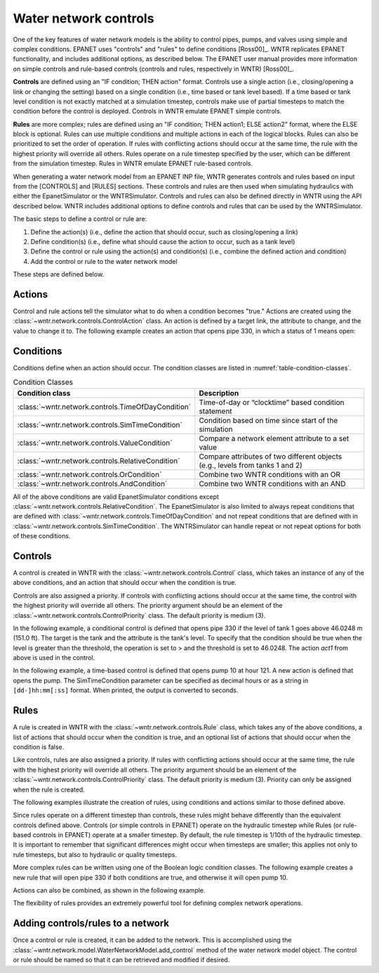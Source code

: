.. raw:: latex

    \clearpage
	
Water network controls
======================================

One of the key features of water network models is the ability to control pipes, pumps, and valves using simple and complex conditions.  
EPANET uses "controls" and "rules" to define conditions [Ross00]_. WNTR replicates EPANET functionality, and includes additional options, as described below. The EPANET user manual provides more information on simple controls and rule-based controls (controls and rules, respectively in WNTR) [Ross00]_.

**Controls** are defined using an "IF condition; THEN action" format.  
Controls use a single action (i.e., closing/opening a link or changing the setting) based on a single condition (i.e., time based or tank level based).
If a time based or tank level condition is not exactly matched at a simulation timestep, controls make use of partial timesteps to match the condition before the control is deployed.
Controls in WNTR emulate EPANET simple controls.

**Rules** are more complex; rules are defined using an "IF condition; THEN action1; ELSE action2" format, where the ELSE block is optional.
Rules can use multiple conditions and multiple actions in each of the logical blocks.  Rules can also be prioritized to set the order of operation.
If rules with conflicting actions should occur at the same time, the rule with the highest priority will override all others.
Rules operate on a rule timestep specified by the user, which can be different from the simulation timestep.  
Rules in WNTR emulate EPANET rule-based controls.

When generating a water network model from an EPANET INP file, WNTR generates controls and rules based on input from the [CONTROLS] and [RULES] sections.  
These controls and rules are then used when simulating hydraulics with either the EpanetSimulator or the WNTRSimulator.
Controls and rules can also be defined directly in WNTR using the API described below.
WNTR includes additional options to define controls and rules that can be used by the WNTRSimulator.

The basic steps to define a control or rule are:

1. Define the action(s) (i.e., define the action that should occur, such as closing/opening a link)
2. Define condition(s) (i.e., define what should cause the action to occur, such as a tank level)
3. Define the control or rule using the action(s) and condition(s) (i.e., combine the defined action and condition)
4. Add the control or rule to the water network model

These steps are defined below.  

.. only:: latex

   See the `online API documentation <https://wntr.readthedocs.io/en/latest/apidoc/wntr.network.controls.html>`_ for more information on controls.
   
Actions
-----------------------

Control and rule actions tell the simulator what to do when a condition becomes "true." 
Actions are created using the :class:`~wntr.network.controls.ControlAction` class.
An action is defined by a target link, the attribute to change, and the value to change it to.
The following example creates an action that opens pipe 330, in which a status of 1 means open:

.. doctest::
    :hide:

    >>> import wntr
    >>> try:
    ...    wn = wntr.network.model.WaterNetworkModel('../examples/networks/Net3.inp')
    ... except:
    ...    wn = wntr.network.model.WaterNetworkModel('examples/networks/Net3.inp')
    ...

.. doctest::

    >>> import wntr # doctest: +SKIP
    >>> import wntr.network.controls as controls
	
    >>> wn = wntr.network.WaterNetworkModel('networks/Net3.inp') # doctest: +SKIP
    >>> pipe = wn.get_link('330')
    >>> act1 = controls.ControlAction(pipe, 'status', 1)
    >>> print(act1)
    PIPE 330 STATUS IS OPEN

Conditions
----------

Conditions define when an action should occur. The condition classes are listed in :numref:`table-condition-classes`.

.. _table-condition-classes:
.. table:: Condition Classes

   ====================================================  ========================================================================================
   Condition class                                       Description
   ====================================================  ========================================================================================
   :class:`~wntr.network.controls.TimeOfDayCondition`	 Time-of-day or “clocktime” based condition statement
   :class:`~wntr.network.controls.SimTimeCondition`	     Condition based on time since start of the simulation
   :class:`~wntr.network.controls.ValueCondition`	     Compare a network element attribute to a set value
   :class:`~wntr.network.controls.RelativeCondition`	 Compare attributes of two different objects (e.g., levels from tanks 1 and 2)
   :class:`~wntr.network.controls.OrCondition`	         Combine two WNTR conditions with an OR
   :class:`~wntr.network.controls.AndCondition`	         Combine two WNTR conditions with an AND
   ====================================================  ========================================================================================

All of the above conditions are valid EpanetSimulator conditions except :class:`~wntr.network.controls.RelativeCondition`.
The EpanetSimulator is also limited to always
repeat conditions that are defined with :class:`~wntr.network.controls.TimeOfDayCondition` and 
not repeat conditions that are defined with in :class:`~wntr.network.controls.SimTimeCondition`.
The WNTRSimulator can handle repeat or not repeat options for both of these conditions.

Controls
---------------------

A control is created in WNTR with the :class:`~wntr.network.controls.Control` class, which takes an instance 
of any of the above conditions, and an action that should occur when the condition is true. 

Controls are also assigned a priority. 
If controls with conflicting actions should occur at the same time, the control with the highest priority will override 
all others. The priority argument should be an element of the :class:`~wntr.network.controls.ControlPriority` class. The default 
priority is medium (3). 

In the following example, a conditional control is defined that opens pipe 330 if the level of tank 1 goes above 46.0248 m (151.0 ft).
The target is the tank and the attribute is the tank's level.
To specify that the condition should be true when the level is greater than the threshold, the operation is set to > and the threshold is set to 46.0248.
The action `act1` from above is used in the control.

.. doctest::
	
    >>> tank = wn.get_node('1')
    >>> cond1 = controls.ValueCondition(tank, 'level', '>', 46.0248)
    >>> print(cond1)
    TANK 1 LEVEL ABOVE 46.0248
    
    >>> ctrl1 = controls.Control(cond1, act1, name='control1')
    >>> print(ctrl1)
    IF TANK 1 LEVEL ABOVE 46.0248 THEN PIPE 330 STATUS IS OPEN PRIORITY 3
    
In the following example, a time-based control is defined that opens pump 10 at hour 121.
A new action is defined that opens the pump. The SimTimeCondition parameter can be specified as decimal hours
or as a string in ``[dd-]hh:mm[:ss]`` format. When printed, the output is converted to seconds.

.. doctest::
    
    >>> pump = wn.get_link('10')
    >>> act2 = controls.ControlAction(pump, 'status', 1)
    >>> cond2 = controls.SimTimeCondition(wn, '=', '121:00:00')
    >>> print(cond2)
    SYSTEM TIME IS 121:00:00
    
    >>> ctrl2 = controls.Control(cond2, act2, name='control2')
    >>> print(ctrl2)
    IF SYSTEM TIME IS 121:00:00 THEN PUMP 10 STATUS IS OPEN PRIORITY 3

Rules
--------------------------
A rule is created in WNTR with the :class:`~wntr.network.controls.Rule` class, which takes any of the above conditions, 
a list of actions that should occur when the condition is true, and an optional list of actions that should occur 
when the condition is false.  

Like controls, rules are also assigned a priority. 
If rules with conflicting actions should occur at the same time, the rule with the highest priority will override 
all others. The priority argument should be an element of the :class:`~wntr.network.controls.ControlPriority` class. The default 
priority is medium (3). Priority can only be assigned when the rule is created.

The following examples illustrate the creation of rules, using conditions and actions similar to those defined above.

.. doctest::

    >>> cond2 = controls.SimTimeCondition(wn, controls.Comparison.ge, '121:00:00')
    
    >>> rule1 = controls.Rule(cond1, [act1], name='rule1')
    >>> print(rule1)
    IF TANK 1 LEVEL ABOVE 46.0248 THEN PIPE 330 STATUS IS OPEN PRIORITY 3
    
    >>> pri5 = controls.ControlPriority.high
    >>> rule2 = controls.Rule(cond2, [act2], name='rule2', priority=pri5)
    >>> print(rule2)
    IF SYSTEM TIME >= 121:00:00 THEN PUMP 10 STATUS IS OPEN PRIORITY 5

Since rules operate on a different timestep than controls, these rules might behave differently than the equivalent controls defined above. 
Controls (or simple controls in EPANET) operate on the hydraulic timestep while Rules (or rule-based controls in EPANET) operate at a smaller timestep. 
By default, the rule timestep is 1/10th of the hydraulic timestep. It is important to remember that significant differences 
might occur when timesteps are smaller; this applies not only to rule timesteps, but also to hydraulic or quality timesteps.

More complex rules can be written using one of the Boolean logic condition classes.
The following example creates a new rule that will open pipe 330 if both conditions are true, 
and otherwise it will open pump 10. 

.. doctest::
    
    >>> cond3 = controls.AndCondition(cond1, cond2)
    >>> print(cond3)
     TANK 1 LEVEL ABOVE 46.0248 AND SYSTEM TIME >= 121:00:00 
    
    >>> rule3 = controls.Rule(cond3, [act1], [act2], priority=3, name='complex_rule')
    >>> print(rule3)
    IF  TANK 1 LEVEL ABOVE 46.0248 AND SYSTEM TIME >= 121:00:00  THEN PIPE 330 STATUS IS OPEN ELSE PUMP 10 STATUS IS OPEN PRIORITY 3

Actions can also be combined, as shown in the following example.

.. doctest::

    >>> cond4 = controls.OrCondition(cond1, cond2)
    >>> rule4 = controls.Rule(cond4, [act1, act2], name='rule4')
    >>> print(rule4)
    IF  TANK 1 LEVEL ABOVE 46.0248 OR SYSTEM TIME >= 121:00:00  THEN PIPE 330 STATUS IS OPEN AND PUMP 10 STATUS IS OPEN PRIORITY 3

The flexibility of rules provides an extremely powerful tool for defining complex network operations.

Adding controls/rules to a network
------------------------------------

Once a control or rule is created, it can be added to the network.
This is accomplished using the :class:`~wntr.network.model.WaterNetworkModel.add_control` method of the water network model object.
The control or rule should be named so that it can be retrieved and modified if desired.

.. doctest::

    >>> wn.add_control('NewTimeControl', ctrl2)
    >>> wn.get_control('NewTimeControl')
    <Control: 'control2', <SimTimeCondition: model, 'Is', '5-01:00:00', False, 0>, [<ControlAction: 10, status, OPEN>], [], priority=3>

..
	If a control of that name already exists, an error will occur. In this case, the control will need to be deleted first.

	.. doctest::

		>>> wn.add_control('NewTimeControl', ctrl2)   # doctest: +SKIP
		ValueError: The name provided for the control is already used. Please either remove the control with that name first or use a different name for this control.
		>>> wn.remove_control('NewTimeControl')
		>>> wn.add_control('NewTimeControl', ctrl2)   # doctest: +SKIP
